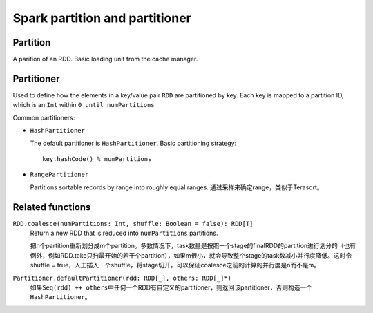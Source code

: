 .. meta::
    :tags: spark

###############################
Spark partition and partitioner
###############################

Partition
=========

A parition of an RDD.  Basic loading unit from the cache manager.

Partitioner
===========

Used to define how the elements in a key/value pair ``RDD`` are partitioned by key.  Each key is mapped to a partition ID, which is an ``Int`` within ``0 until numPartitions``

Common partitioners:

*   ``HashPartitioner``

    The default partitioner is ``HashPartitioner``.  Basic partitioning strategy::

        key.hashCode() % numPartitions

*   ``RangePartitioner``

    Partitions sortable records by range into roughly equal ranges.  通过采样来确定range，类似于Terasort。

Related functions
=================

``RDD.coalesce(numPartitions: Int, shuffle: Boolean = false): RDD[T]``
    Return a new RDD that is reduced into ``numPartitions`` partitions.

    把n个partition重新划分成m个partition。多数情况下，task数量是按照一个stage的finalRDD的partition进行划分的（也有例外，例如RDD.take只扫最开始的若干个partition），如果m很小，就会导致整个stage的task数减小并行度降低。这时令shuffle = true，人工插入一个shuffle，将stage切开，可以保证coalesce之前的计算的并行度是n而不是m。

``Partitioner.defaultPartitioner(rdd: RDD[_], others: RDD[_]*)``
    如果\ ``Seq(rdd) ++ others``\ 中任何一个RDD有自定义的partitioner，则返回该partitioner，否则构造一个\ ``HashPartitioner``\ 。
